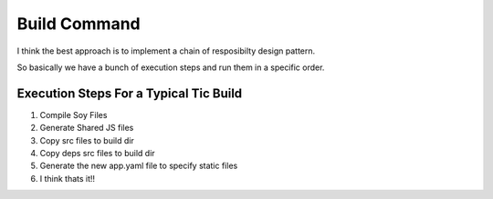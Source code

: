 ===============
 Build Command
===============

I think the best approach is to implement a chain of resposibilty
design pattern.

So basically we have a bunch of execution steps and run them in a
specific order.

Execution Steps For a Typical Tic Build
=======================================

#. Compile Soy Files

#. Generate Shared JS files

#. Copy src files to build dir

#. Copy deps src files to build dir

#. Generate the new app.yaml file to specify static files

#. I think thats it!!


